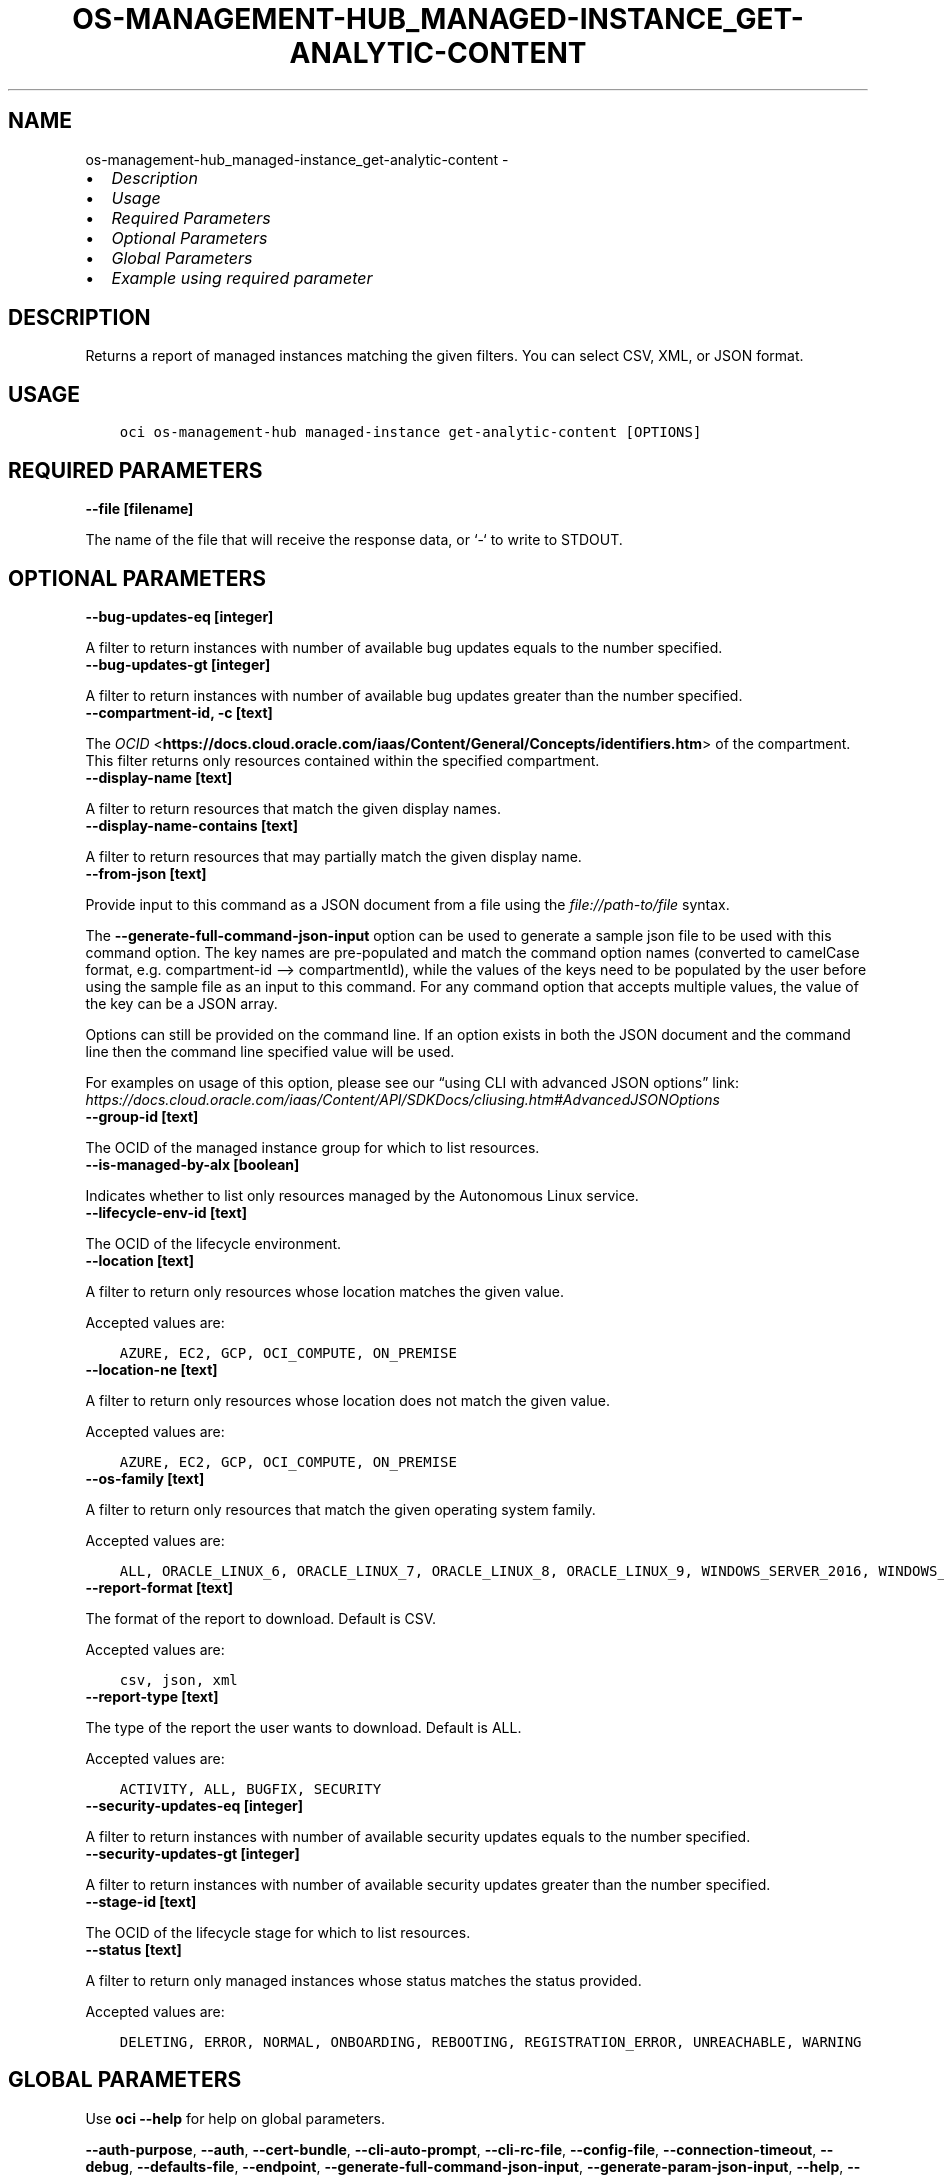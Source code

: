 .\" Man page generated from reStructuredText.
.
.TH "OS-MANAGEMENT-HUB_MANAGED-INSTANCE_GET-ANALYTIC-CONTENT" "1" "Mar 03, 2025" "3.52.0" "OCI CLI Command Reference"
.SH NAME
os-management-hub_managed-instance_get-analytic-content \- 
.
.nr rst2man-indent-level 0
.
.de1 rstReportMargin
\\$1 \\n[an-margin]
level \\n[rst2man-indent-level]
level margin: \\n[rst2man-indent\\n[rst2man-indent-level]]
-
\\n[rst2man-indent0]
\\n[rst2man-indent1]
\\n[rst2man-indent2]
..
.de1 INDENT
.\" .rstReportMargin pre:
. RS \\$1
. nr rst2man-indent\\n[rst2man-indent-level] \\n[an-margin]
. nr rst2man-indent-level +1
.\" .rstReportMargin post:
..
.de UNINDENT
. RE
.\" indent \\n[an-margin]
.\" old: \\n[rst2man-indent\\n[rst2man-indent-level]]
.nr rst2man-indent-level -1
.\" new: \\n[rst2man-indent\\n[rst2man-indent-level]]
.in \\n[rst2man-indent\\n[rst2man-indent-level]]u
..
.INDENT 0.0
.IP \(bu 2
\fI\%Description\fP
.IP \(bu 2
\fI\%Usage\fP
.IP \(bu 2
\fI\%Required Parameters\fP
.IP \(bu 2
\fI\%Optional Parameters\fP
.IP \(bu 2
\fI\%Global Parameters\fP
.IP \(bu 2
\fI\%Example using required parameter\fP
.UNINDENT
.SH DESCRIPTION
.sp
Returns a report of managed instances matching the given filters. You can select CSV, XML, or JSON format.
.SH USAGE
.INDENT 0.0
.INDENT 3.5
.sp
.nf
.ft C
oci os\-management\-hub managed\-instance get\-analytic\-content [OPTIONS]
.ft P
.fi
.UNINDENT
.UNINDENT
.SH REQUIRED PARAMETERS
.INDENT 0.0
.TP
.B \-\-file [filename]
.UNINDENT
.sp
The name of the file that will receive the response data, or ‘\-‘ to write to STDOUT.
.SH OPTIONAL PARAMETERS
.INDENT 0.0
.TP
.B \-\-bug\-updates\-eq [integer]
.UNINDENT
.sp
A filter to return instances with number of available bug updates equals to the number specified.
.INDENT 0.0
.TP
.B \-\-bug\-updates\-gt [integer]
.UNINDENT
.sp
A filter to return instances with number of available bug updates greater than the number specified.
.INDENT 0.0
.TP
.B \-\-compartment\-id, \-c [text]
.UNINDENT
.sp
The \fI\%OCID\fP <\fBhttps://docs.cloud.oracle.com/iaas/Content/General/Concepts/identifiers.htm\fP> of the compartment. This filter returns only resources contained within the specified compartment.
.INDENT 0.0
.TP
.B \-\-display\-name [text]
.UNINDENT
.sp
A filter to return resources that match the given display names.
.INDENT 0.0
.TP
.B \-\-display\-name\-contains [text]
.UNINDENT
.sp
A filter to return resources that may partially match the given display name.
.INDENT 0.0
.TP
.B \-\-from\-json [text]
.UNINDENT
.sp
Provide input to this command as a JSON document from a file using the \fI\%file://path\-to/file\fP syntax.
.sp
The \fB\-\-generate\-full\-command\-json\-input\fP option can be used to generate a sample json file to be used with this command option. The key names are pre\-populated and match the command option names (converted to camelCase format, e.g. compartment\-id –> compartmentId), while the values of the keys need to be populated by the user before using the sample file as an input to this command. For any command option that accepts multiple values, the value of the key can be a JSON array.
.sp
Options can still be provided on the command line. If an option exists in both the JSON document and the command line then the command line specified value will be used.
.sp
For examples on usage of this option, please see our “using CLI with advanced JSON options” link: \fI\%https://docs.cloud.oracle.com/iaas/Content/API/SDKDocs/cliusing.htm#AdvancedJSONOptions\fP
.INDENT 0.0
.TP
.B \-\-group\-id [text]
.UNINDENT
.sp
The OCID of the managed instance group for which to list resources.
.INDENT 0.0
.TP
.B \-\-is\-managed\-by\-alx [boolean]
.UNINDENT
.sp
Indicates whether to list only resources managed by the Autonomous Linux service.
.INDENT 0.0
.TP
.B \-\-lifecycle\-env\-id [text]
.UNINDENT
.sp
The OCID of the lifecycle environment.
.INDENT 0.0
.TP
.B \-\-location [text]
.UNINDENT
.sp
A filter to return only resources whose location matches the given value.
.sp
Accepted values are:
.INDENT 0.0
.INDENT 3.5
.sp
.nf
.ft C
AZURE, EC2, GCP, OCI_COMPUTE, ON_PREMISE
.ft P
.fi
.UNINDENT
.UNINDENT
.INDENT 0.0
.TP
.B \-\-location\-ne [text]
.UNINDENT
.sp
A filter to return only resources whose location does not match the given value.
.sp
Accepted values are:
.INDENT 0.0
.INDENT 3.5
.sp
.nf
.ft C
AZURE, EC2, GCP, OCI_COMPUTE, ON_PREMISE
.ft P
.fi
.UNINDENT
.UNINDENT
.INDENT 0.0
.TP
.B \-\-os\-family [text]
.UNINDENT
.sp
A filter to return only resources that match the given operating system family.
.sp
Accepted values are:
.INDENT 0.0
.INDENT 3.5
.sp
.nf
.ft C
ALL, ORACLE_LINUX_6, ORACLE_LINUX_7, ORACLE_LINUX_8, ORACLE_LINUX_9, WINDOWS_SERVER_2016, WINDOWS_SERVER_2019, WINDOWS_SERVER_2022
.ft P
.fi
.UNINDENT
.UNINDENT
.INDENT 0.0
.TP
.B \-\-report\-format [text]
.UNINDENT
.sp
The format of the report to download. Default is CSV.
.sp
Accepted values are:
.INDENT 0.0
.INDENT 3.5
.sp
.nf
.ft C
csv, json, xml
.ft P
.fi
.UNINDENT
.UNINDENT
.INDENT 0.0
.TP
.B \-\-report\-type [text]
.UNINDENT
.sp
The type of the report the user wants to download. Default is ALL.
.sp
Accepted values are:
.INDENT 0.0
.INDENT 3.5
.sp
.nf
.ft C
ACTIVITY, ALL, BUGFIX, SECURITY
.ft P
.fi
.UNINDENT
.UNINDENT
.INDENT 0.0
.TP
.B \-\-security\-updates\-eq [integer]
.UNINDENT
.sp
A filter to return instances with number of available security updates equals to the number specified.
.INDENT 0.0
.TP
.B \-\-security\-updates\-gt [integer]
.UNINDENT
.sp
A filter to return instances with number of available security updates greater than the number specified.
.INDENT 0.0
.TP
.B \-\-stage\-id [text]
.UNINDENT
.sp
The OCID of the lifecycle stage for which to list resources.
.INDENT 0.0
.TP
.B \-\-status [text]
.UNINDENT
.sp
A filter to return only managed instances whose status matches the status provided.
.sp
Accepted values are:
.INDENT 0.0
.INDENT 3.5
.sp
.nf
.ft C
DELETING, ERROR, NORMAL, ONBOARDING, REBOOTING, REGISTRATION_ERROR, UNREACHABLE, WARNING
.ft P
.fi
.UNINDENT
.UNINDENT
.SH GLOBAL PARAMETERS
.sp
Use \fBoci \-\-help\fP for help on global parameters.
.sp
\fB\-\-auth\-purpose\fP, \fB\-\-auth\fP, \fB\-\-cert\-bundle\fP, \fB\-\-cli\-auto\-prompt\fP, \fB\-\-cli\-rc\-file\fP, \fB\-\-config\-file\fP, \fB\-\-connection\-timeout\fP, \fB\-\-debug\fP, \fB\-\-defaults\-file\fP, \fB\-\-endpoint\fP, \fB\-\-generate\-full\-command\-json\-input\fP, \fB\-\-generate\-param\-json\-input\fP, \fB\-\-help\fP, \fB\-\-latest\-version\fP, \fB\-\-max\-retries\fP, \fB\-\-no\-retry\fP, \fB\-\-opc\-client\-request\-id\fP, \fB\-\-opc\-request\-id\fP, \fB\-\-output\fP, \fB\-\-profile\fP, \fB\-\-proxy\fP, \fB\-\-query\fP, \fB\-\-raw\-output\fP, \fB\-\-read\-timeout\fP, \fB\-\-realm\-specific\-endpoint\fP, \fB\-\-region\fP, \fB\-\-release\-info\fP, \fB\-\-request\-id\fP, \fB\-\-version\fP, \fB\-?\fP, \fB\-d\fP, \fB\-h\fP, \fB\-i\fP, \fB\-v\fP
.SH EXAMPLE USING REQUIRED PARAMETER
.sp
Copy the following CLI commands into a file named example.sh. Run the command by typing “bash example.sh” and replacing the example parameters with your own.
.sp
Please note this sample will only work in the POSIX\-compliant bash\-like shell. You need to set up \fI\%the OCI configuration\fP <\fBhttps://docs.oracle.com/en-us/iaas/Content/API/SDKDocs/cliinstall.htm#configfile\fP> and \fI\%appropriate security policies\fP <\fBhttps://docs.oracle.com/en-us/iaas/Content/Identity/Concepts/policygetstarted.htm\fP> before trying the examples.
.INDENT 0.0
.INDENT 3.5
.sp
.nf
.ft C
    export file=<substitute\-value\-of\-file> # https://docs.cloud.oracle.com/en\-us/iaas/tools/oci\-cli/latest/oci_cli_docs/cmdref/os\-management\-hub/managed\-instance/get\-analytic\-content.html#cmdoption\-file

    oci os\-management\-hub managed\-instance get\-analytic\-content \-\-file $file
.ft P
.fi
.UNINDENT
.UNINDENT
.SH AUTHOR
Oracle
.SH COPYRIGHT
2016, 2025, Oracle
.\" Generated by docutils manpage writer.
.
